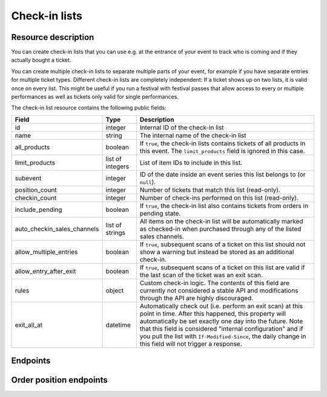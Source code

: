 .. spelling:: checkin

Check-in lists
==============

Resource description
--------------------

You can create check-in lists that you can use e.g. at the entrance of your event to track who is coming and if they
actually bought a ticket.

You can create multiple check-in lists to separate multiple parts of your event, for example if you have separate
entries for multiple ticket types. Different check-in lists are completely independent: If a ticket shows up on two
lists, it is valid once on every list. This might be useful if you run a festival with festival passes that allow
access to every or multiple performances as well as tickets only valid for single performances.

The check-in list resource contains the following public fields:

.. rst-class:: rest-resource-table

===================================== ========================== =======================================================
Field                                 Type                       Description
===================================== ========================== =======================================================
id                                    integer                    Internal ID of the check-in list
name                                  string                     The internal name of the check-in list
all_products                          boolean                    If ``true``, the check-in lists contains tickets of all products in this event. The ``limit_products`` field is ignored in this case.
limit_products                        list of integers           List of item IDs to include in this list.
subevent                              integer                    ID of the date inside an event series this list belongs to (or ``null``).
position_count                        integer                    Number of tickets that match this list (read-only).
checkin_count                         integer                    Number of check-ins performed on this list (read-only).
include_pending                       boolean                    If ``true``, the check-in list also contains tickets from orders in pending state.
auto_checkin_sales_channels           list of strings            All items on the check-in list will be automatically marked as checked-in when purchased through any of the listed sales channels.
allow_multiple_entries                boolean                    If ``true``, subsequent scans of a ticket on this list should not show a warning but instead be stored as an additional check-in.
allow_entry_after_exit                boolean                    If ``true``, subsequent scans of a ticket on this list are valid if the last scan of the ticket was an exit scan.
rules                                 object                     Custom check-in logic. The contents of this field are currently not considered a stable API and modifications through the API are highly discouraged.
exit_all_at                           datetime                   Automatically check out (i.e. perform an exit scan) at this point in time. After this happened, this property will automatically be set exactly one day into the future. Note that this field is considered "internal configuration" and if you pull the list with ``If-Modified-Since``, the daily change in this field will not trigger a response.
===================================== ========================== =======================================================

.. versionchanged:: 3.9

    The ``subevent`` attribute may now be ``null`` inside event series. The ``allow_multiple_entries``,
    ``allow_entry_after_exit``, and ``rules`` attributes have been added.

.. versionchanged:: 3.11

    The ``subevent_match`` and ``exclude`` query parameters have been added.

.. versionchanged:: 3.12

    The ``exit_all_at`` attribute has been added.

.. versionchanged:: 3.17

    The ``ends_after`` and ``expand`` query parameters have been added.

Endpoints
---------

.. http:get:: /api/v1/organizers/(organizer)/events/(event)/checkinlists/

   Returns a list of all check-in lists within a given event.

   **Example request**:

   .. sourcecode:: http

      GET /api/v1/organizers/bigevents/events/sampleconf/checkinlists/ HTTP/1.1
      Host: pretix.eu
      Accept: application/json, text/javascript

   **Example response**:

   .. sourcecode:: http

      HTTP/1.1 200 OK
      Vary: Accept
      Content-Type: application/json

      {
        "count": 1,
        "next": null,
        "previous": null,
        "results": [
          {
            "id": 1,
            "name": "Default list",
            "checkin_count": 123,
            "position_count": 456,
            "all_products": true,
            "limit_products": [],
            "include_pending": false,
            "subevent": null,
            "allow_multiple_entries": false,
            "allow_entry_after_exit": true,
            "exit_all_at": null,
            "rules": {},
            "auto_checkin_sales_channels": [
              "pretixpos"
            ]
          }
        ]
      }

   :query integer page: The page number in case of a multi-page result set, default is 1
   :query integer subevent: Only return check-in lists of the sub-event with the given ID
   :query integer subevent_match: Only return check-in lists that are valid for the sub-event with the given ID (i.e. also lists valid for all subevents)
   :query string ends_after: Exclude all check-in lists attached to a sub-event that is already in the past at the given time.
   :query string expand: Expand a field into a full object. Currently only ``subevent`` is supported. Can be passed multiple times.
   :query string exclude: Exclude a field from the output, e.g. ``checkin_count``. Can be used as a performance optimization. Can be passed multiple times.
   :param organizer: The ``slug`` field of the organizer to fetch
   :param event: The ``slug`` field of the event to fetch
   :statuscode 200: no error
   :statuscode 401: Authentication failure
   :statuscode 403: The requested organizer/event does not exist **or** you have no permission to view this resource.

.. http:get:: /api/v1/organizers/(organizer)/events/(event)/checkinlists/(id)/

   Returns information on one check-in list, identified by its ID.

   **Example request**:

   .. sourcecode:: http

      GET /api/v1/organizers/bigevents/events/sampleconf/checkinlists/1/ HTTP/1.1
      Host: pretix.eu
      Accept: application/json, text/javascript

   **Example response**:

   .. sourcecode:: http

      HTTP/1.1 200 OK
      Vary: Accept
      Content-Type: application/json

      {
        "id": 1,
        "name": "Default list",
        "checkin_count": 123,
        "position_count": 456,
        "all_products": true,
        "limit_products": [],
        "include_pending": false,
        "subevent": null,
        "allow_multiple_entries": false,
        "allow_entry_after_exit": true,
        "exit_all_at": null,
        "rules": {},
        "auto_checkin_sales_channels": [
          "pretixpos"
        ]
      }

   :param organizer: The ``slug`` field of the organizer to fetch
   :param event: The ``slug`` field of the event to fetch
   :param id: The ``id`` field of the check-in list to fetch
   :statuscode 200: no error
   :statuscode 401: Authentication failure
   :statuscode 403: The requested organizer/event does not exist **or** you have no permission to view this resource.

.. http:get:: /api/v1/organizers/(organizer)/events/(event)/checkinlists/(id)/status/

   Returns detailed status information on a check-in list, identified by its ID.

   **Example request**:

   .. sourcecode:: http

      GET /api/v1/organizers/bigevents/events/sampleconf/checkinlists/1/status/ HTTP/1.1
      Host: pretix.eu
      Accept: application/json, text/javascript

   **Example response**:

   .. sourcecode:: http

      HTTP/1.1 200 OK
      Vary: Accept
      Content-Type: application/json

      {
        "checkin_count": 17,
        "position_count": 42,
        "inside_count": 12,
        "event": {
          "name": "Demo Conference"
        },
        "items": [
          {
            "name": "T-Shirt",
            "id": 1,
            "checkin_count": 1,
            "admission": false,
            "position_count": 1,
            "variations": [
              {
                "value": "Red",
                "id": 1,
                "checkin_count": 1,
                "position_count": 12
              },
              {
                "value": "Blue",
                "id": 2,
                "checkin_count": 4,
                "position_count": 8
              }
            ]
          },
          {
            "name": "Ticket",
            "id": 2,
            "checkin_count": 15,
            "admission": true,
            "position_count": 22,
            "variations": []
          }
        ]
      }

   :param organizer: The ``slug`` field of the organizer to fetch
   :param event: The ``slug`` field of the event to fetch
   :param id: The ``id`` field of the check-in list to fetch
   :statuscode 200: no error
   :statuscode 401: Authentication failure
   :statuscode 403: The requested organizer/event does not exist **or** you have no permission to view this resource.

.. http:post:: /api/v1/organizers/(organizer)/events/(event)/checkinlists/

   Creates a new check-in list.

   **Example request**:

   .. sourcecode:: http

      POST /api/v1/organizers/bigevents/events/sampleconf/checkinlists/ HTTP/1.1
      Host: pretix.eu
      Accept: application/json, text/javascript
      Content-Type: application/json

      {
        "name": "VIP entry",
        "all_products": false,
        "limit_products": [1, 2],
        "subevent": null,
        "allow_multiple_entries": false,
        "allow_entry_after_exit": true,
        "auto_checkin_sales_channels": [
          "pretixpos"
        ]
      }

   **Example response**:

   .. sourcecode:: http

      HTTP/1.1 200 OK
      Vary: Accept
      Content-Type: application/json

      {
        "id": 2,
        "name": "VIP entry",
        "checkin_count": 0,
        "position_count": 0,
        "all_products": false,
        "limit_products": [1, 2],
        "include_pending": false,
        "subevent": null,
        "allow_multiple_entries": false,
        "allow_entry_after_exit": true,
        "auto_checkin_sales_channels": [
          "pretixpos"
        ]
      }

   :param organizer: The ``slug`` field of the organizer of the event/item to create a list for
   :param event: The ``slug`` field of the event to create a list for
   :statuscode 201: no error
   :statuscode 400: The list could not be created due to invalid submitted data.
   :statuscode 401: Authentication failure
   :statuscode 403: The requested organizer/event does not exist **or** you have no permission to create this resource.

.. http:patch:: /api/v1/organizers/(organizer)/events/(event)/checkinlists/(id)/

   Update a check-in list. You can also use ``PUT`` instead of ``PATCH``. With ``PUT``, you have to provide all fields of
   the resource, other fields will be reset to default. With ``PATCH``, you only need to provide the fields that you
   want to change.

   You can change all fields of the resource except the ``id`` field and the ``checkin_count`` and ``position_count``
   fields.

   **Example request**:

   .. sourcecode:: http

      PATCH /api/v1/organizers/bigevents/events/sampleconf/checkinlists/1/ HTTP/1.1
      Host: pretix.eu
      Accept: application/json, text/javascript
      Content-Type: application/json
      Content-Length: 94

      {
        "name": "Backstage",
      }

   **Example response**:

   .. sourcecode:: http

      HTTP/1.1 200 OK
      Vary: Accept
      Content-Type: application/json

      {
        "id": 2,
        "name": "Backstage",
        "checkin_count": 23,
        "position_count": 42,
        "all_products": false,
        "limit_products": [1, 2],
        "include_pending": false,
        "subevent": null,
        "allow_multiple_entries": false,
        "allow_entry_after_exit": true,
        "auto_checkin_sales_channels": [
          "pretixpos"
        ]
      }

   :param organizer: The ``slug`` field of the organizer to modify
   :param event: The ``slug`` field of the event to modify
   :param id: The ``id`` field of the list to modify
   :statuscode 200: no error
   :statuscode 400: The list could not be modified due to invalid submitted data
   :statuscode 401: Authentication failure
   :statuscode 403: The requested organizer/event does not exist **or** you have no permission to change this resource.

.. http:delete:: /api/v1/organizers/(organizer)/events/(event)/checkinlist/(id)/

   Delete a check-in list. Note that this also deletes the information on all check-ins performed via this list.

   **Example request**:

   .. sourcecode:: http

      DELETE /api/v1/organizers/bigevents/events/sampleconf/checkinlist/1/ HTTP/1.1
      Host: pretix.eu
      Accept: application/json, text/javascript

   **Example response**:

   .. sourcecode:: http

      HTTP/1.1 204 No Content
      Vary: Accept

   :param organizer: The ``slug`` field of the organizer to modify
   :param event: The ``slug`` field of the event to modify
   :param id: The ``id`` field of the check-in list to delete
   :statuscode 204: no error
   :statuscode 401: Authentication failure
   :statuscode 403: The requested organizer/event does not exist **or** you have no permission to delete this resource.

.. http:post:: /api/v1/organizers/(organizer)/events/(event)/checkinlists/(list)/failed_checkins/

   Stores a failed check-in. Only necessary for statistical purposes if you perform scan validation offline.

   :<json boolean error_reason: One of ``canceled``, ``invalid``, ``unpaid``, ``product``, ``rules``, ``revoked``,
                                ``incomplete``, ``already_redeemed``, or ``error``. Required.
   :<json raw_barcode: The raw barcode you scanned. Required.
   :<json datetime: Internal ID of an order position you matched. Optional.
   :<json type: Type of scan, defaults to ``"entry"``.
   :<json position: Internal ID of an order position you matched. Optional.
   :<json raw_item: Internal ID of an item you matched. Optional.
   :<json raw_variation: Internal ID of an item variation you matched. Optional.
   :<json raw_subevent: Internal ID of an event series date you matched. Optional.

   **Example request**:

   .. sourcecode:: http

      POST /api/v1/organizers/bigevents/events/sampleconf/checkinlists/1/failed_checkins/ HTTP/1.1
      Host: pretix.eu
      Accept: application/json, text/javascript

      {
        "raw_barcode": "Pvrk50vUzQd0DhdpNRL4I4OcXsvg70uA",
        "error_reason": "canceled"
      }

   :param organizer: The ``slug`` field of the organizer to fetch
   :param event: The ``slug`` field of the event to fetch
   :param list: The ID of the check-in list to save for
   :statuscode 201: no error
   :statuscode 400: Invalid request
   :statuscode 401: Authentication failure
   :statuscode 403: The requested organizer/event does not exist **or** you have no permission to view this resource.
   :statuscode 404: The requested order position or check-in list does not exist.


Order position endpoints
------------------------

.. http:get:: /api/v1/organizers/(organizer)/events/(event)/checkinlists/(list)/positions/

   Returns a list of all order positions within a given event. The result is the same as
   the :ref:`order-position-resource`, with the following differences:

   * The ``checkins`` value will only include check-ins for the selected list.

   * An additional boolean property ``require_attention`` will inform you whether either the order or the item
     have the ``checkin_attention`` flag set.

   * If ``attendee_name`` is empty, it will automatically fall back to values from a parent product or from invoice
     addresses.

   **Example request**:

   .. sourcecode:: http

      GET /api/v1/organizers/bigevents/events/sampleconf/checkinlists/1/positions/ HTTP/1.1
      Host: pretix.eu
      Accept: application/json, text/javascript

   **Example response**:

   .. sourcecode:: http

      HTTP/1.1 200 OK
      Vary: Accept
      Content-Type: application/json

      {
        "count": 1,
        "next": null,
        "previous": null,
        "results": [
          {
            "id": 23442,
            "order": "ABC12",
            "positionid": 1,
            "item": 1345,
            "variation": null,
            "price": "23.00",
            "attendee_name": "Peter",
            "attendee_name_parts": {
              "full_name": "Peter",
            },
            "attendee_email": null,
            "voucher": null,
            "tax_rate": "0.00",
            "tax_rule": null,
            "tax_value": "0.00",
            "secret": "z3fsn8jyufm5kpk768q69gkbyr5f4h6w",
            "addon_to": null,
            "subevent": null,
            "pseudonymization_id": "MQLJvANO3B",
            "seat": null,
            "checkins": [
              {
                "list": 1,
                "type": "entry",
                "gate": null,
                "device": 2,
                "datetime": "2017-12-25T12:45:23Z",
                "auto_checked_in": true
              }
            ],
            "answers": [
              {
                "question": 12,
                "answer": "Foo",
                "options": []
              }
            ],
            "downloads": [
              {
                "output": "pdf",
                "url": "https://pretix.eu/api/v1/organizers/bigevents/events/sampleconf/orderpositions/23442/download/pdf/"
              }
            ]
          }
        ]
      }

   :query integer page: The page number in case of a multi-page result set, default is 1
   :query string ignore_status: If set to ``true``, results will be returned regardless of the state of
                                 the order they belong to and you will need to do your own filtering by order status.
   :query string ordering: Manually set the ordering of results. Valid fields to be used are ``order__code``,
                           ``order__datetime``, ``positionid``, ``attendee_name``, ``last_checked_in`` and ``order__email``. Default:
                           ``attendee_name,positionid``
   :query string order: Only return positions of the order with the given order code
   :query string search: Fuzzy search matching the attendee name, order code, invoice address name as well as to the beginning of the secret.
   :query string expand: Expand a field into a full object. Currently only ``subevent``, ``item``, and ``variation`` are supported. Can be passed multiple times.
   :query integer item: Only return positions with the purchased item matching the given ID.
   :query integer item__in: Only return positions with the purchased item matching one of the given comma-separated IDs.
   :query integer variation: Only return positions with the purchased item variation matching the given ID.
   :query integer variation__in: Only return positions with one of the purchased item variation matching the given
                                 comma-separated IDs.
   :query string attendee_name: Only return positions with the given value in the attendee_name field. Also, add-on
                                products positions are shown if they refer to an attendee with the given name.
   :query string secret: Only return positions with the given ticket secret.
   :query string order__status: Only return positions with the given order status.
   :query string order__status__in: Only return positions with one the given comma-separated order status.
   :query boolean has_checkin: If set to ``true`` or ``false``, only return positions that have or have not been
                               checked in already.
   :query integer subevent: Only return positions of the sub-event with the given ID
   :query integer subevent__in: Only return positions of one of the sub-events with the given comma-separated IDs
   :query integer addon_to: Only return positions that are add-ons to the position with the given ID.
   :query integer addon_to__in: Only return positions that are add-ons to one of the positions with the given
                                      comma-separated IDs.
   :query string voucher: Only return positions with a specific voucher.
   :query string voucher__code: Only return positions with a specific voucher code.
   :param organizer: The ``slug`` field of the organizer to fetch
   :param event: The ``slug`` field of the event to fetch
   :param list: The ID of the check-in list to look for
   :statuscode 200: no error
   :statuscode 401: Authentication failure
   :statuscode 403: The requested organizer/event does not exist **or** you have no permission to view this resource.
   :statuscode 404: The requested check-in list does not exist.

.. http:get:: /api/v1/organizers/(organizer)/events/(event)/checkinlists/(list)/positions/(id)/

   Returns information on one order position, identified by its internal ID.
   The result is the same as the :ref:`order-position-resource`, with the following differences:

   * The ``checkins`` value will only include check-ins for the selected list.

   * An additional boolean property ``require_attention`` will inform you whether either the order or the item
     have the ``checkin_attention`` flag set.

   * If ``attendee_name`` is empty, it will automatically fall back to values from a parent product or from invoice
     addresses.

   **Example request**:

   .. sourcecode:: http

      GET /api/v1/organizers/bigevents/events/sampleconf/checkinlists/1/positions/23442/ HTTP/1.1
      Host: pretix.eu
      Accept: application/json, text/javascript

   **Example response**:

   .. sourcecode:: http

      HTTP/1.1 200 OK
      Vary: Accept
      Content-Type: application/json

      {
        "id": 23442,
        "order": "ABC12",
        "positionid": 1,
        "item": 1345,
        "variation": null,
        "price": "23.00",
        "attendee_name": "Peter",
        "attendee_name_parts": {
          "full_name": "Peter",
        },
        "attendee_email": null,
        "voucher": null,
        "tax_rate": "0.00",
        "tax_rule": null,
        "tax_value": "0.00",
        "secret": "z3fsn8jyufm5kpk768q69gkbyr5f4h6w",
        "addon_to": null,
        "subevent": null,
        "pseudonymization_id": "MQLJvANO3B",
        "seat": null,
        "checkins": [
          {
            "list": 1,
            "datetime": "2017-12-25T12:45:23Z",
            "type": "entry",
            "gate": null,
            "device": 2,
            "auto_checked_in": true
          }
        ],
        "answers": [
          {
            "question": 12,
            "answer": "Foo",
            "options": []
          }
        ],
        "downloads": [
          {
            "output": "pdf",
            "url": "https://pretix.eu/api/v1/organizers/bigevents/events/sampleconf/orderpositions/23442/download/pdf/"
          }
        ]
      }

   :param organizer: The ``slug`` field of the organizer to fetch
   :param event: The ``slug`` field of the event to fetch
   :param list: The ID of the check-in list to look for
   :param id: The ``id`` field of the order position to fetch
   :statuscode 200: no error
   :statuscode 401: Authentication failure
   :statuscode 403: The requested organizer/event does not exist **or** you have no permission to view this resource.
   :statuscode 404: The requested order position or check-in list does not exist.

.. http:post:: /api/v1/organizers/(organizer)/events/(event)/checkinlists/(list)/positions/(id)/redeem/

   Tries to redeem an order position, identified by its internal ID, i.e. checks the attendee in. This endpoint
   accepts a number of optional requests in the body.

   **Tip:** Instead of an ID, you can also use the ``secret`` field as the lookup parameter.

   :<json boolean questions_supported: When this parameter is set to ``true``, handling of questions is supported. If
                                       you do not implement question handling in your user interface, you **must**
                                       set this to ``false``. In that case, questions will just be ignored. Defaults
                                       to ``true``.
   :<json boolean canceled_supported: When this parameter is set to ``true``, the response code ``canceled`` may be
                                      returned. Otherwise, canceled orders will return ``unpaid``.
   :<json datetime datetime: Specifies the datetime of the check-in. If not supplied, the current time will be used.
   :<json boolean force: Specifies that the check-in should succeed regardless of previous check-ins or required
                         questions that have not been filled. Defaults to ``false``.
   :<json string type: Send ``"exit"`` for an exit and ``"entry"`` (default) for an entry.
   :<json boolean ignore_unpaid: Specifies that the check-in should succeed even if the order is in pending state.
                                 Defaults to ``false`` and only works when ``include_pending`` is set on the check-in
                                 list.
   :<json string nonce: You can set this parameter to a unique random value to identify this check-in. If you're sending
                        this request twice with the same nonce, the second request will also succeed but will always
                        create only one check-in object even when the previous request was successful as well. This
                        allows for a certain level of idempotency and enables you to re-try after a connection failure.
   :<json object answers: If questions are supported/required, you may/must supply a mapping of question IDs to their
                          respective answers. The answers should always be strings. In case of (multiple-)choice-type
                          answers, the string should contain the (comma-separated) IDs of the selected options.

   **Example request**:

   .. sourcecode:: http

      POST /api/v1/organizers/bigevents/events/sampleconf/checkinlists/1/positions/234/redeem/ HTTP/1.1
      Host: pretix.eu
      Accept: application/json, text/javascript

      {
        "force": false,
        "ignore_unpaid": false,
        "nonce": "Pvrk50vUzQd0DhdpNRL4I4OcXsvg70uA",
        "datetime": null,
        "questions_supported": true,
        "canceled_supported": true,
        "answers": {
          "4": "XS"
        }
      }

   **Example successful response**:

   .. sourcecode:: http

      HTTP/1.1 201 Created
      Vary: Accept
      Content-Type: application/json

      {
        "status": "ok",
        "position": {
          …
        }
      }

   **Example response with required questions**:

   .. sourcecode:: http

      HTTP/1.1 400 Bad Request
      Content-Type: text/json

      {
        "status": "incomplete",
        "position": {
          …
        },
        "questions": [
          {
            "id": 1,
            "question": {"en": "T-Shirt size"},
            "type": "C",
            "required": false,
            "items": [1, 2],
            "position": 1,
            "identifier": "WY3TP9SL",
            "ask_during_checkin": true,
            "options": [
              {
                "id": 1,
                "identifier": "LVETRWVU",
                "position": 0,
                "answer": {"en": "S"}
              },
              {
                "id": 2,
                "identifier": "DFEMJWMJ",
                "position": 1,
                "answer": {"en": "M"}
              },
              {
                "id": 3,
                "identifier": "W9AH7RDE",
                "position": 2,
                "answer": {"en": "L"}
              }
            ]
          }
        ]
      }

   **Example error response**:

   .. sourcecode:: http

      HTTP/1.1 200 OK
      Content-Type: text/json

      {
        "status": "error",
        "reason": "unpaid",
        "position": {
          …
        }
      }

   Possible error reasons:

   * ``unpaid`` - Ticket is not paid for
   * ``canceled`` – Ticket is canceled or expired. This reason is only sent when your request sets
     ``canceled_supported`` to ``true``, otherwise these orders return ``unpaid``.
   * ``already_redeemed`` - Ticket already has been redeemed
   * ``product`` - Tickets with this product may not be scanned at this device
   * ``rules`` - Check-in prevented by a user-defined rule

   In case of reason ``rules``, there might be an additional response field ``reason_explanation`` with a human-readable
   description of the violated rules. However, that field can also be missing or be ``null``.

   :param organizer: The ``slug`` field of the organizer to fetch
   :param event: The ``slug`` field of the event to fetch
   :param list: The ID of the check-in list to look for
   :param id: The ``id`` field of the order position to fetch
   :statuscode 201: no error
   :statuscode 400: Invalid or incomplete request, see above
   :statuscode 401: Authentication failure
   :statuscode 403: The requested organizer/event does not exist **or** you have no permission to view this resource.
   :statuscode 404: The requested order position or check-in list does not exist.
